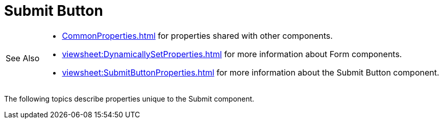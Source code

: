 = Submit Button

[WARNING,caption=See Also]
====
[square]
* xref:CommonProperties.adoc[] for properties shared with other components.
* xref:viewsheet:DynamicallySetProperties.adoc[] for more information about Form components.
* xref:viewsheet:SubmitButtonProperties.adoc[] for more information about the Submit Button component.
====


The following topics describe properties  unique to the Submit component.